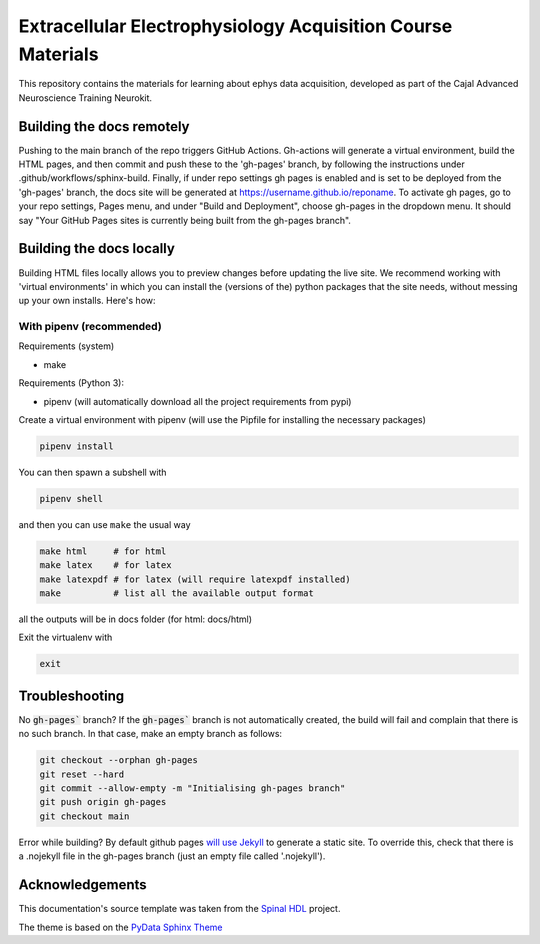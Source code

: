 *************************************************************
Extracellular Electrophysiology Acquisition Course Materials
*************************************************************

This repository contains the materials for learning about ephys data acquisition, developed as part of the Cajal Advanced Neuroscience Training Neurokit.

Building the docs remotely
########################

Pushing to the main branch of the repo triggers GitHub Actions. Gh-actions will generate a virtual environment, build the HTML pages, and then commit and push these to the 'gh-pages' branch, by following the instructions under .github/workflows/sphinx-build. Finally, if under repo settings gh pages is enabled and is set to be deployed from the 'gh-pages' branch, the docs site will be generated at https://username.github.io/reponame. To activate gh pages, go to your repo settings, Pages menu, and under "Build and Deployment", choose gh-pages in the dropdown menu. It should say "Your GitHub Pages sites is currently being built from the gh-pages branch".

Building the docs locally
##########################

Building HTML files locally allows you to preview changes before updating the live site. We recommend working with 'virtual environments' in which you can install the (versions of the) python packages that the site needs, without messing up your own installs. Here's how:

With pipenv (recommended)
-------------------------------------------------

Requirements (system)

* make

Requirements (Python 3):

* pipenv (will automatically download all the project requirements from pypi)

Create a virtual environment with pipenv (will use the Pipfile for installing the necessary packages)

.. code:: shell

   pipenv install

You can then spawn a subshell with

.. code:: shell

   pipenv shell

and then you can use ``make`` the usual way

.. code:: shell

   make html     # for html
   make latex    # for latex
   make latexpdf # for latex (will require latexpdf installed)
   make          # list all the available output format

all the outputs will be in docs folder (for html: docs/html)

Exit the virtualenv with

.. code:: exit

   exit


Troubleshooting 
######################################

No :code:`gh-pages`` branch? 
If the :code:`gh-pages`` branch is not automatically created, the build will fail and complain that there is no such branch. In that case, make an empty branch as follows: 

.. code:: empty

  git checkout --orphan gh-pages
  git reset --hard
  git commit --allow-empty -m "Initialising gh-pages branch"
  git push origin gh-pages
  git checkout main
  
Error while building? 
By default github pages `will use Jekyll <https://docs.github.com/en/pages/getting-started-with-github-pages/about-github-pages#static-site-generators>`_ to generate a static site. To override this, check that there is a .nojekyll file in the gh-pages branch (just an empty file called '.nojekyll'). 


Acknowledgements
####################################

This documentation's source template was taken from the `Spinal HDL <https://github.com/SpinalHDL/SpinalDoc-RTD>`_ project.

The theme is based on the `PyData Sphinx Theme <https://pydata-sphinx-theme.readthedocs.io/en/latest/>`_
